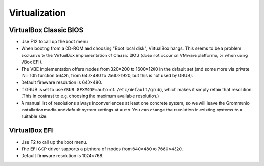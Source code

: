..
        SPDX-License-Identifier: CC-BY-SA-4.0 or-later
        SPDX-FileCopyrightText: 2024 grommunio GmbH

Virtualization
==============

VirtualBox Classic BIOS
-----------------------

* Use F12 to call up the boot menu.
* When booting from a CD-ROM and choosing "Boot local disk", VirtualBox hangs.
  This seems to be a problem exclusive to the VirtualBox implementation of
  Classic BIOS (does not occur on VMware platforms, or when using VBox EFI).
* The VBE implementation offers modes from 320×200 to 1600×1200 in the
  default set (and some more via private INT 10h function 5642h,
  from 640×480 to 2560×1920, but this is not used by GRUB).
* Default firmware resolution is 640×480.
* If GRUB is set to use ``GRUB_GFXMODE=auto`` (cf. ``/etc/default/grub``),
  which makes it simply retain that resolution. (This in contrast to e.g.
  choosing the maximum available resolution.)
* A manual list of resolutions always inconveniences at least one concrete
  system, so we will leave the Grommunio installation media and default system
  settings at ``auto``. You can change the resolution in existing systems to a
  suitable size.

VirtualBox EFI
--------------

* Use F2 to call up the boot menu.
* The EFI GOP driver supports a plethora of modes from 640×480 to 7680×4320.
* Default firmware resolution is 1024×768.
